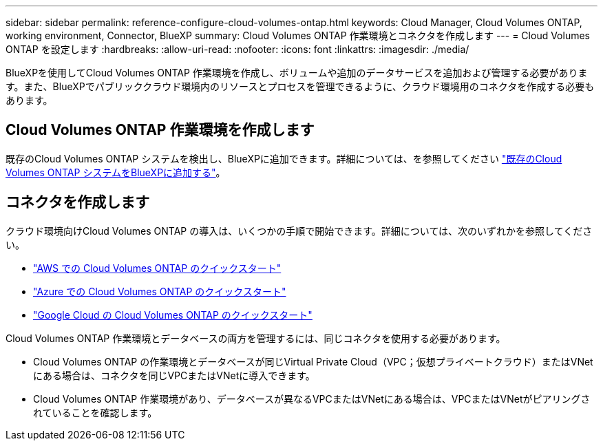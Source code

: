 ---
sidebar: sidebar 
permalink: reference-configure-cloud-volumes-ontap.html 
keywords: Cloud Manager, Cloud Volumes ONTAP, working environment, Connector, BlueXP 
summary: Cloud Volumes ONTAP 作業環境とコネクタを作成します 
---
= Cloud Volumes ONTAP を設定します
:hardbreaks:
:allow-uri-read: 
:nofooter: 
:icons: font
:linkattrs: 
:imagesdir: ./media/


[role="lead"]
BlueXPを使用してCloud Volumes ONTAP 作業環境を作成し、ボリュームや追加のデータサービスを追加および管理する必要があります。また、BlueXPでパブリッククラウド環境内のリソースとプロセスを管理できるように、クラウド環境用のコネクタを作成する必要もあります。



== Cloud Volumes ONTAP 作業環境を作成します

既存のCloud Volumes ONTAP システムを検出し、BlueXPに追加できます。詳細については、を参照してください link:https://docs.netapp.com/us-en/cloud-manager-cloud-volumes-ontap/task-adding-systems.html["既存のCloud Volumes ONTAP システムをBlueXPに追加する"]。



== コネクタを作成します

クラウド環境向けCloud Volumes ONTAP の導入は、いくつかの手順で開始できます。詳細については、次のいずれかを参照してください。

* link:https://docs.netapp.com/us-en/cloud-manager-cloud-volumes-ontap/task-getting-started-aws.html["AWS での Cloud Volumes ONTAP のクイックスタート"]
* link:https://docs.netapp.com/us-en/cloud-manager-cloud-volumes-ontap/task-getting-started-azure.html["Azure での Cloud Volumes ONTAP のクイックスタート"]
* link:https://docs.netapp.com/us-en/cloud-manager-cloud-volumes-ontap/task-getting-started-gcp.html["Google Cloud の Cloud Volumes ONTAP のクイックスタート"]


Cloud Volumes ONTAP 作業環境とデータベースの両方を管理するには、同じコネクタを使用する必要があります。

* Cloud Volumes ONTAP の作業環境とデータベースが同じVirtual Private Cloud（VPC；仮想プライベートクラウド）またはVNetにある場合は、コネクタを同じVPCまたはVNetに導入できます。
* Cloud Volumes ONTAP 作業環境があり、データベースが異なるVPCまたはVNetにある場合は、VPCまたはVNetがピアリングされていることを確認します。

